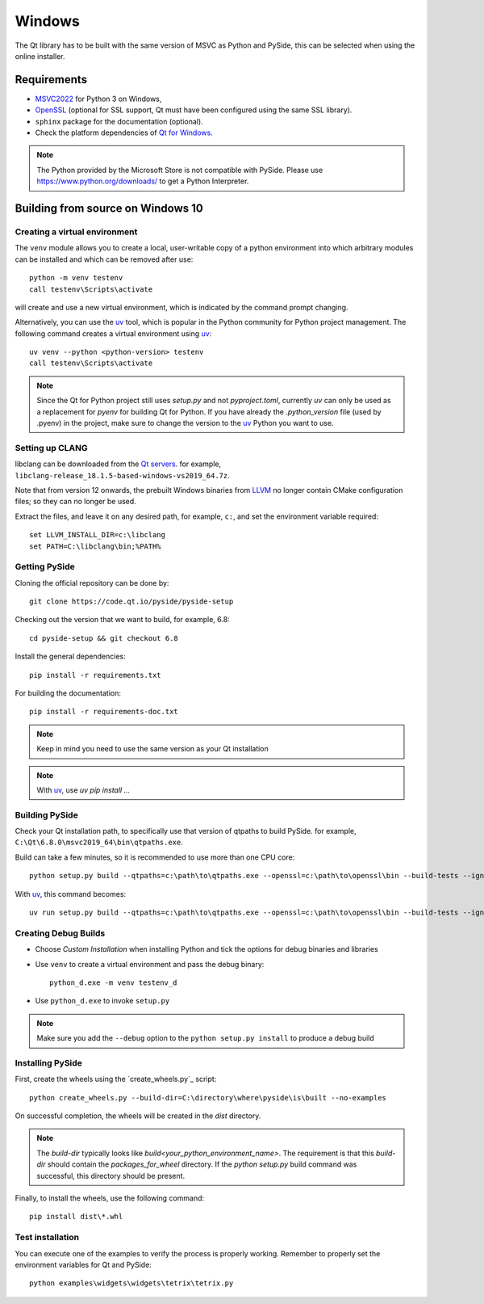 Windows
=======

The Qt library has to be built with the same version of MSVC as Python and PySide, this can be
selected when using the online installer.

Requirements
------------

* `MSVC2022`_ for Python 3 on Windows,
* `OpenSSL`_ (optional for SSL support, Qt must have been configured using the same SSL library).
* ``sphinx`` package for the documentation (optional).
* Check the platform dependencies of `Qt for Windows`_.

.. note:: The Python provided by the Microsoft Store is not compatible with PySide. Please
    use https://www.python.org/downloads/ to get a Python Interpreter.

.. _MSVC2022: https://visualstudio.microsoft.com/downloads/
.. _OpenSSL: https://sourceforge.net/projects/openssl/
.. _`Qt for Windows`: https://doc.qt.io/qt-6/windows.html

Building from source on Windows 10
----------------------------------

Creating a virtual environment
~~~~~~~~~~~~~~~~~~~~~~~~~~~~~~

The ``venv`` module allows you to create a local, user-writable copy of a python environment into
which arbitrary modules can be installed and which can be removed after use::

    python -m venv testenv
    call testenv\Scripts\activate

will create and use a new virtual environment, which is indicated by the command prompt changing.

Alternatively, you can use the `uv`_ tool, which is popular in the Python community for Python
project management. The following command creates a virtual environment using `uv`_::

    uv venv --python <python-version> testenv
    call testenv\Scripts\activate

.. note:: Since the Qt for Python project still uses `setup.py` and not `pyproject.toml`, currently
          `uv` can only be used as a replacement for `pyenv` for building Qt for Python. If you
          have already the `.python_version` file (used by .pyenv) in the project, make sure to
          change the version to the `uv`_ Python you want to use.

Setting up CLANG
~~~~~~~~~~~~~~~~

libclang can be downloaded from the
`Qt servers <https://download.qt.io/development_releases/prebuilt/libclang>`_.
for example, ``libclang-release_18.1.5-based-windows-vs2019_64.7z``.

Note that from version 12 onwards, the prebuilt Windows binaries from
`LLVM <https://www.llvm.org>`_ no longer contain CMake configuration files; so
they can no longer be used.

Extract the files, and leave it on any desired path, for example, ``c:``,
and set the environment variable required::

    set LLVM_INSTALL_DIR=c:\libclang
    set PATH=C:\libclang\bin;%PATH%

Getting PySide
~~~~~~~~~~~~~~

Cloning the official repository can be done by::

    git clone https://code.qt.io/pyside/pyside-setup

Checking out the version that we want to build, for example, 6.8::

    cd pyside-setup && git checkout 6.8

Install the general dependencies::

    pip install -r requirements.txt

For building the documentation::

    pip install -r requirements-doc.txt

.. note:: Keep in mind you need to use the same version as your Qt installation

.. note:: With `uv`_, use `uv pip install ...`

Building PySide
~~~~~~~~~~~~~~~

Check your Qt installation path, to specifically use that version of qtpaths to build PySide.
for example, ``C:\Qt\6.8.0\msvc2019_64\bin\qtpaths.exe``.

Build can take a few minutes, so it is recommended to use more than one CPU core::

    python setup.py build --qtpaths=c:\path\to\qtpaths.exe --openssl=c:\path\to\openssl\bin --build-tests --ignore-git --parallel=8

With `uv`_, this command becomes::

    uv run setup.py build --qtpaths=c:\path\to\qtpaths.exe --openssl=c:\path\to\openssl\bin --build-tests --ignore-git --parallel=8


.. _creating_windows_debug_builds:

Creating Debug Builds
~~~~~~~~~~~~~~~~~~~~~

* Choose *Custom Installation* when installing Python and tick the options for
  debug binaries and libraries

* Use ``venv`` to create a virtual environment and pass the debug binary::

   python_d.exe -m venv testenv_d

* Use ``python_d.exe`` to invoke ``setup.py``

.. note:: Make sure you add the ``--debug`` option to the ``python setup.py install`` to produce a debug build


Installing PySide
~~~~~~~~~~~~~~~~~

First, create the wheels using the `create_wheels.py`_ script::

    python create_wheels.py --build-dir=C:\directory\where\pyside\is\built --no-examples

On successful completion, the wheels will be created in the `dist` directory.

.. note:: The `build-dir` typically looks like `build\<your_python_environment_name>`. The
          requirement is that this `build-dir` should contain the `packages_for_wheel` directory.
          If the `python setup.py` build command was successful, this directory should be present.

Finally, to install the wheels, use the following command::

    pip install dist\*.whl


Test installation
~~~~~~~~~~~~~~~~~

You can execute one of the examples to verify the process is properly working.
Remember to properly set the environment variables for Qt and PySide::

    python examples\widgets\widgets\tetrix\tetrix.py

.. _`uv`: https://docs.astral.sh/uv/
